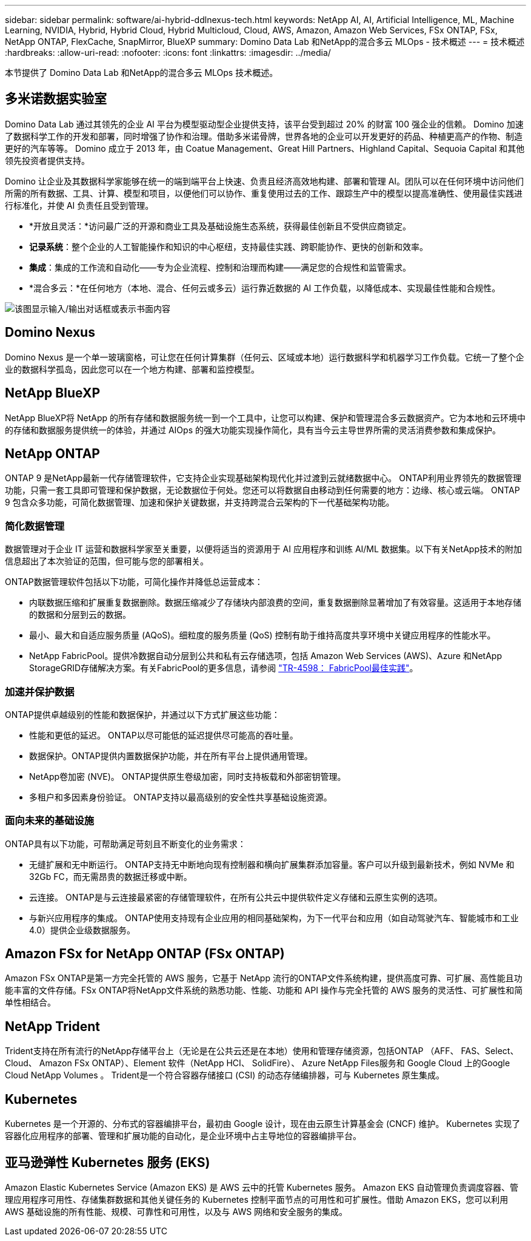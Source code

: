 ---
sidebar: sidebar 
permalink: software/ai-hybrid-ddlnexus-tech.html 
keywords: NetApp AI, AI, Artificial Intelligence, ML, Machine Learning, NVIDIA, Hybrid, Hybrid Cloud, Hybrid Multicloud, Cloud, AWS, Amazon, Amazon Web Services, FSx ONTAP, FSx, NetApp ONTAP, FlexCache, SnapMirror, BlueXP 
summary: Domino Data Lab 和NetApp的混合多云 MLOps - 技术概述 
---
= 技术概述
:hardbreaks:
:allow-uri-read: 
:nofooter: 
:icons: font
:linkattrs: 
:imagesdir: ../media/


[role="lead"]
本节提供了 Domino Data Lab 和NetApp的混合多云 MLOps 技术概述。



== 多米诺数据实验室

Domino Data Lab 通过其领先的企业 AI 平台为模型驱动型企业提供支持，该平台受到超过 20% 的财富 100 强企业的信赖。 Domino 加速了数据科学工作的开发和部署，同时增强了协作和治理。借助多米诺骨牌，世界各地的企业可以开发更好的药品、种植更高产的作物、制造更好的汽车等等。  Domino 成立于 2013 年，由 Coatue Management、Great Hill Partners、Highland Capital、Sequoia Capital 和其他领先投资者提供支持。

Domino 让企业及其数据科学家能够在统一的端到端平台上快速、负责且经济高效地构建、部署和管理 AI。团队可以在任何环境中访问他们所需的所有数据、工具、计算、模型和项目，以便他们可以协作、重复使用过去的工作、跟踪生产中的模型以提高准确性、使用最佳实践进行标准化，并使 AI 负责任且受到管理。

* *开放且灵活：*访问最广泛的开源和商业工具及基础设施生态系统，获得最佳创新且不受供应商锁定。
* *记录系统*：整个企业的人工智能操作和知识的中心枢纽，支持最佳实践、跨职能协作、更快的创新和效率。
* *集成*：集成的工作流和自动化——专为企业流程、控制和治理而构建——满足您的合规性和监管需求。
* *混合多云：*在任何地方（本地、混合、任何云或多云）运行靠近数据的 AI 工作负载，以降低成本、实现最佳性能和合规性。


image:ddlnexus-002.png["该图显示输入/输出对话框或表示书面内容"]



== Domino Nexus

Domino Nexus 是一个单一玻璃窗格，可让您在任何计算集群（任何云、区域或本地）运行数据科学和机器学习工作负载。它统一了整个企业的数据科学孤岛，因此您可以在一个地方构建、部署和监控模型。



== NetApp BlueXP

NetApp BlueXP将 NetApp 的所有存储和数据服务统一到一个工具中，让您可以构建、保护和管理混合多云数据资产。它为本地和云环境中的存储和数据服务提供统一的体验，并通过 AIOps 的强大功能实现操作简化，具有当今云主导世界所需的灵活消费参数和集成保护。



== NetApp ONTAP

ONTAP 9 是NetApp最新一代存储管理软件，它支持企业实现基础架构现代化并过渡到云就绪数据中心。 ONTAP利用业界领先的数据管理功能，只需一套工具即可管理和保护数据，无论数据位于何处。您还可以将数据自由移动到任何需要的地方：边缘、核心或云端。  ONTAP 9 包含众多功能，可简化数据管理、加速和保护关键数据，并支持跨混合云架构的下一代基础架构功能。



=== 简化数据管理

数据管理对于企业 IT 运营和数据科学家至关重要，以便将适当的资源用于 AI 应用程序和训练 AI/ML 数据集。以下有关NetApp技术的附加信息超出了本次验证的范围，但可能与您的部署相关。

ONTAP数据管理软件包括以下功能，可简化操作并降低总运营成本：

* 内联数据压缩和扩展重复数据删除。数据压缩减少了存储块内部浪费的空间，重复数据删除显著增加了有效容量。这适用于本地存储的数据和分层到云的数据。
* 最小、最大和自适应服务质量 (AQoS)。细粒度的服务质量 (QoS) 控制有助于维持高度共享环境中关键应用程序的性能水平。
* NetApp FabricPool。提供冷数据自动分层到公共和私有云存储选项，包括 Amazon Web Services (AWS)、Azure 和NetApp StorageGRID存储解决方案。有关FabricPool的更多信息，请参阅 https://www.netapp.com/pdf.html?item=/media/17239-tr4598pdf.pdf["TR-4598： FabricPool最佳实践"^]。




=== 加速并保护数据

ONTAP提供卓越级别的性能和数据保护，并通过以下方式扩展这些功能：

* 性能和更低的延迟。  ONTAP以尽可能低的延迟提供尽可能高的吞吐量。
* 数据保护。ONTAP提供内置数据保护功能，并在所有平台上提供通用管理。
* NetApp卷加密 (NVE)。  ONTAP提供原生卷级加密，同时支持板载和外部密钥管理。
* 多租户和多因素身份验证。  ONTAP支持以最高级别的安全性共享基础设施资源。




=== 面向未来的基础设施

ONTAP具有以下功能，可帮助满足苛刻且不断变化的业务需求：

* 无缝扩展和无中断运行。 ONTAP支持无中断地向现有控制器和横向扩展集群添加容量。客户可以升级到最新技术，例如 NVMe 和 32Gb FC，而无需昂贵的数据迁移或中断。
* 云连接。  ONTAP是与云连接最紧密的存储管理软件，在所有公共云中提供软件定义存储和云原生实例的选项。
* 与新兴应用程序的集成。  ONTAP使用支持现有企业应用的相同基础架构，为下一代平台和应用（如自动驾驶汽车、智能城市和工业 4.0）提供企业级数据服务。




== Amazon FSx for NetApp ONTAP (FSx ONTAP)

Amazon FSx ONTAP是第一方完全托管的 AWS 服务，它基于 NetApp 流行的ONTAP文件系统构建，提供高度可靠、可扩展、高性能且功能丰富的文件存储。FSx ONTAP将NetApp文件系统的熟悉功能、性能、功能和 API 操作与完全托管的 AWS 服务的灵活性、可扩展性和简单性相结合。



== NetApp Trident

Trident支持在所有流行的NetApp存储平台上（无论是在公共云还是在本地）使用和管理存储资源，包括ONTAP （AFF、 FAS、Select、Cloud、 Amazon FSx ONTAP）、Element 软件（NetApp HCI、 SolidFire）、 Azure NetApp Files服务和 Google Cloud 上的Google Cloud NetApp Volumes 。  Trident是一个符合容器存储接口 (CSI) 的动态存储编排器，可与 Kubernetes 原生集成。



== Kubernetes

Kubernetes 是一个开源的、分布式的容器编排平台，最初由 Google 设计，现在由云原生计算基金会 (CNCF) 维护。  Kubernetes 实现了容器化应用程序的部署、管理和扩展功能的自动化，是企业环境中占主导地位的容器编排平台。



== 亚马逊弹性 Kubernetes 服务 (EKS)

Amazon Elastic Kubernetes Service (Amazon EKS) 是 AWS 云中的托管 Kubernetes 服务。 Amazon EKS 自动管理负责调度容器、管理应用程序可用性、存储集群数据和其他关键任务的 Kubernetes 控制平面节点的可用性和可扩展性。借助 Amazon EKS，您可以利用 AWS 基础设施的所有性能、规模、可靠性和可用性，以及与 AWS 网络和安全服务的集成。
